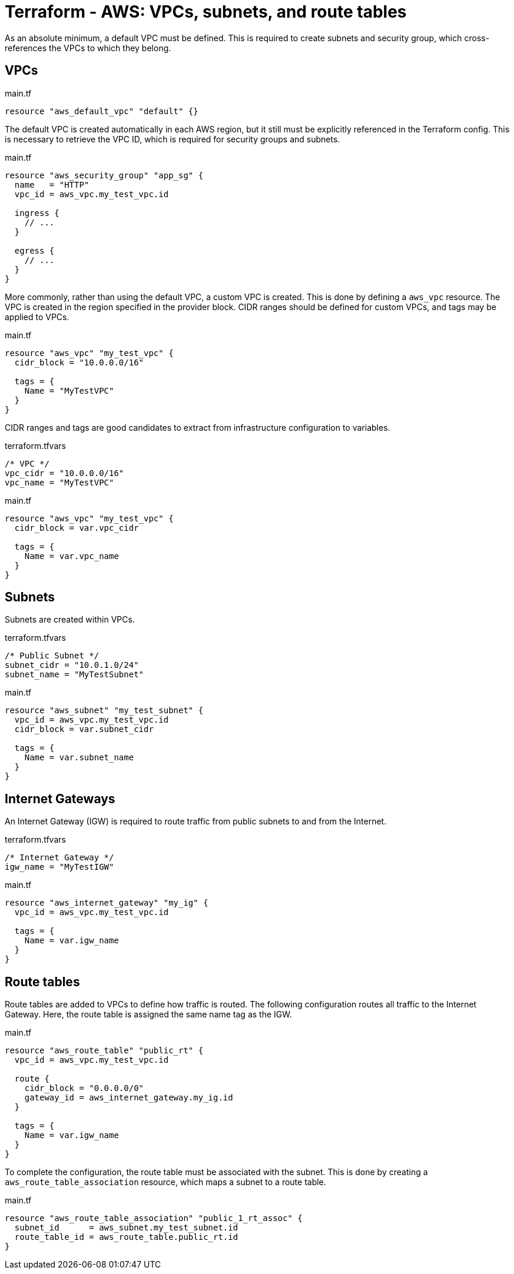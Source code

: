 = Terraform - AWS: VPCs, subnets, and route tables

As an absolute minimum, a default VPC must be defined. This is required to create subnets and security group, which cross-references the VPCs to which they belong.

== VPCs

.main.tf
[source,hcl]
----
resource "aws_default_vpc" "default" {}
----

The default VPC is created automatically in each AWS region, but it still must be explicitly referenced in the Terraform config. This is necessary to retrieve the VPC ID, which is required for security groups and subnets.

.main.tf
[source,hcl]
----
resource "aws_security_group" "app_sg" {
  name   = "HTTP"
  vpc_id = aws_vpc.my_test_vpc.id

  ingress {
    // ...
  }

  egress {
    // ...
  }
}
----

More commonly, rather than using the default VPC, a custom VPC is created. This is done by defining a `aws_vpc` resource. The VPC is created in the region specified in the provider block. CIDR ranges should be defined for custom VPCs, and tags may be applied to VPCs.

.main.tf
[source,hcl]
----
resource "aws_vpc" "my_test_vpc" {
  cidr_block = "10.0.0.0/16"

  tags = {
    Name = "MyTestVPC"
  }
}
----

CIDR ranges and tags are good candidates to extract from infrastructure configuration to variables.

.terraform.tfvars
----
/* VPC */
vpc_cidr = "10.0.0.0/16"
vpc_name = "MyTestVPC"
----

.main.tf
[source,hcl]
----
resource "aws_vpc" "my_test_vpc" {
  cidr_block = var.vpc_cidr

  tags = {
    Name = var.vpc_name
  }
}
----

== Subnets

Subnets are created within VPCs.

.terraform.tfvars
----
/* Public Subnet */
subnet_cidr = "10.0.1.0/24"
subnet_name = "MyTestSubnet"
----

.main.tf
[source,hcl]
----
resource "aws_subnet" "my_test_subnet" {
  vpc_id = aws_vpc.my_test_vpc.id
  cidr_block = var.subnet_cidr

  tags = {
    Name = var.subnet_name
  }
}
----

== Internet Gateways

An Internet Gateway (IGW) is required to route traffic from public subnets to and from the Internet.

.terraform.tfvars
----
/* Internet Gateway */
igw_name = "MyTestIGW"
----

.main.tf
[source,hcl]
----
resource "aws_internet_gateway" "my_ig" {
  vpc_id = aws_vpc.my_test_vpc.id

  tags = {
    Name = var.igw_name
  }
}
----

== Route tables

Route tables are added to VPCs to define how traffic is routed. The following configuration routes all traffic to the Internet Gateway. Here, the route table is assigned the same name tag as the IGW.

.main.tf
[source,hcl]
----
resource "aws_route_table" "public_rt" {
  vpc_id = aws_vpc.my_test_vpc.id

  route {
    cidr_block = "0.0.0.0/0"
    gateway_id = aws_internet_gateway.my_ig.id
  }

  tags = {
    Name = var.igw_name
  }
}
----

To complete the configuration, the route table must be associated with the subnet. This is done by creating a `aws_route_table_association` resource, which maps a subnet to a route table.

.main.tf
[source,hcl]
----
resource "aws_route_table_association" "public_1_rt_assoc" {
  subnet_id      = aws_subnet.my_test_subnet.id
  route_table_id = aws_route_table.public_rt.id
}
----
